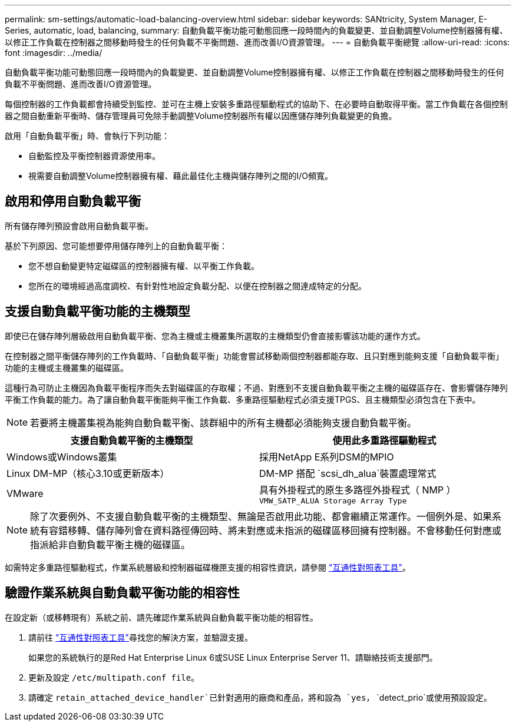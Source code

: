 ---
permalink: sm-settings/automatic-load-balancing-overview.html 
sidebar: sidebar 
keywords: SANtricity, System Manager, E-Series, automatic, load, balancing, 
summary: 自動負載平衡功能可動態回應一段時間內的負載變更、並自動調整Volume控制器擁有權、以修正工作負載在控制器之間移動時發生的任何負載不平衡問題、進而改善I/O資源管理。 
---
= 自動負載平衡總覽
:allow-uri-read: 
:icons: font
:imagesdir: ../media/


[role="lead"]
自動負載平衡功能可動態回應一段時間內的負載變更、並自動調整Volume控制器擁有權、以修正工作負載在控制器之間移動時發生的任何負載不平衡問題、進而改善I/O資源管理。

每個控制器的工作負載都會持續受到監控、並可在主機上安裝多重路徑驅動程式的協助下、在必要時自動取得平衡。當工作負載在各個控制器之間自動重新平衡時、儲存管理員可免除手動調整Volume控制器所有權以因應儲存陣列負載變更的負擔。

啟用「自動負載平衡」時、會執行下列功能：

* 自動監控及平衡控制器資源使用率。
* 視需要自動調整Volume控制器擁有權、藉此最佳化主機與儲存陣列之間的I/O頻寬。




== 啟用和停用自動負載平衡

所有儲存陣列預設會啟用自動負載平衡。

基於下列原因、您可能想要停用儲存陣列上的自動負載平衡：

* 您不想自動變更特定磁碟區的控制器擁有權、以平衡工作負載。
* 您所在的環境經過高度調校、有針對性地設定負載分配、以便在控制器之間達成特定的分配。




== 支援自動負載平衡功能的主機類型

即使已在儲存陣列層級啟用自動負載平衡、您為主機或主機叢集所選取的主機類型仍會直接影響該功能的運作方式。

在控制器之間平衡儲存陣列的工作負載時、「自動負載平衡」功能會嘗試移動兩個控制器都能存取、且只對應到能夠支援「自動負載平衡」功能的主機或主機叢集的磁碟區。

這種行為可防止主機因為負載平衡程序而失去對磁碟區的存取權；不過、對應到不支援自動負載平衡之主機的磁碟區存在、會影響儲存陣列平衡工作負載的能力。為了讓自動負載平衡能夠平衡工作負載、多重路徑驅動程式必須支援TPGS、且主機類型必須包含在下表中。

[NOTE]
====
若要將主機叢集視為能夠自動負載平衡、該群組中的所有主機都必須能夠支援自動負載平衡。

====
[cols="1a,1a"]
|===
| 支援自動負載平衡的主機類型 | 使用此多重路徑驅動程式 


 a| 
Windows或Windows叢集
 a| 
採用NetApp E系列DSM的MPIO



 a| 
Linux DM-MP（核心3.10或更新版本）
 a| 
DM-MP 搭配 `scsi_dh_alua`裝置處理常式



 a| 
VMware
 a| 
具有外掛程式的原生多路徑外掛程式（ NMP ） `VMW_SATP_ALUA Storage Array Type`

|===
[NOTE]
====
除了次要例外、不支援自動負載平衡的主機類型、無論是否啟用此功能、都會繼續正常運作。一個例外是、如果系統有容錯移轉、儲存陣列會在資料路徑傳回時、將未對應或未指派的磁碟區移回擁有控制器。不會移動任何對應或指派給非自動負載平衡主機的磁碟區。

====
如需特定多重路徑驅動程式，作業系統層級和控制器磁碟機匣支援的相容性資訊，請參閱 https://mysupport.netapp.com/matrix["互通性對照表工具"^]。



== 驗證作業系統與自動負載平衡功能的相容性

在設定新（或移轉現有）系統之前、請先確認作業系統與自動負載平衡功能的相容性。

. 請前往 https://mysupport.netapp.com/matrix["互通性對照表工具"^]尋找您的解決方案，並驗證支援。
+
如果您的系統執行的是Red Hat Enterprise Linux 6或SUSE Linux Enterprise Server 11、請聯絡技術支援部門。

. 更新及設定 `/etc/multipath.conf file`。
. 請確定 `retain_attached_device_handler`已針對適用的廠商和產品，將和設為 `yes`， `detect_prio`或使用預設設定。

